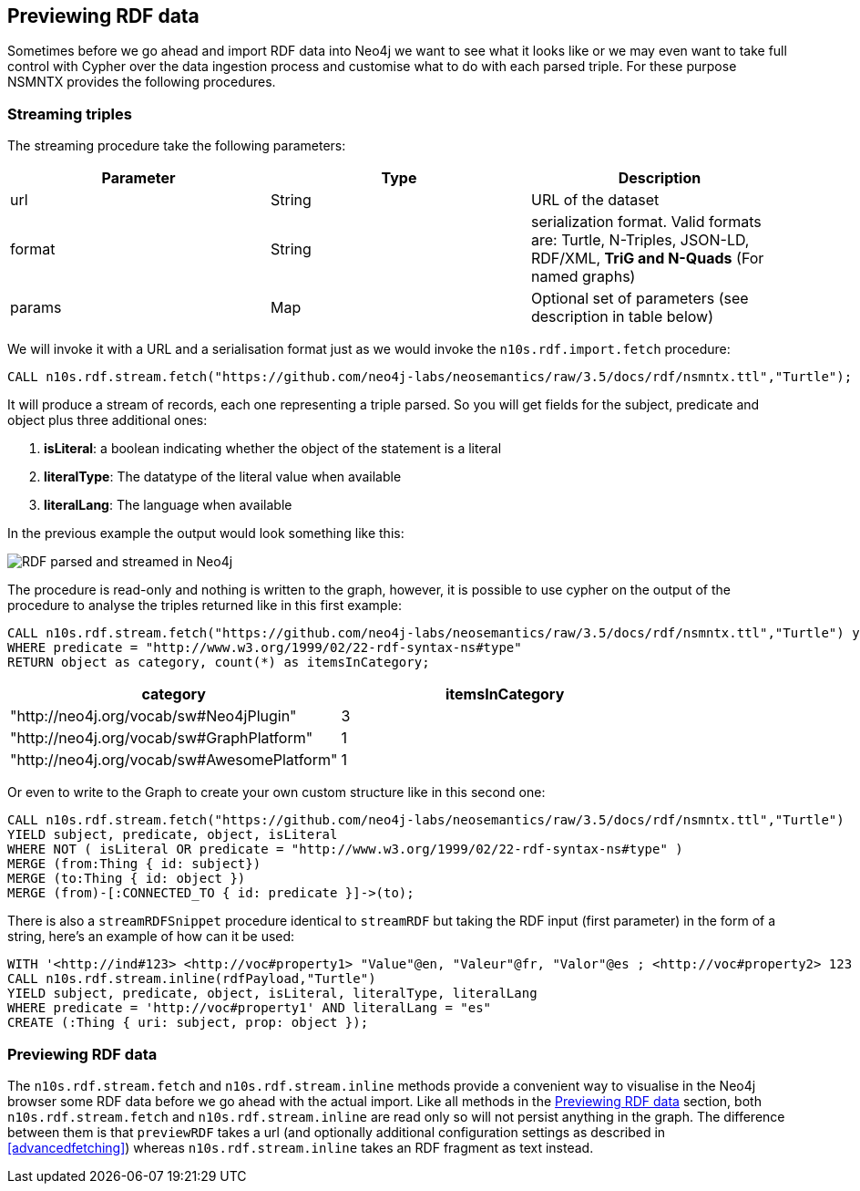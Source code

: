 [[Preview]]
== Previewing RDF data

Sometimes before we go ahead and import RDF data into Neo4j we want to see what it looks like or we may even want to take full control with Cypher over the data ingestion process and customise what to do with each parsed triple. For these purpose NSMNTX provides the following procedures.

=== Streaming triples
The streaming procedure take the following parameters:

[options="header"]
|===
| Parameter        | Type |  Description
| url | String | URL of the dataset
| format | String | serialization format. Valid formats are: Turtle, N-Triples, JSON-LD, RDF/XML, *TriG and N-Quads* (For named graphs)
| params | Map  | Optional set of parameters (see description in table below)
|===

We will invoke it with a URL and a serialisation format just as we would invoke the `n10s.rdf.import.fetch` procedure:

[source,cypher]
----
CALL n10s.rdf.stream.fetch("https://github.com/neo4j-labs/neosemantics/raw/3.5/docs/rdf/nsmntx.ttl","Turtle");
----

It will produce a stream of records, each one representing a triple parsed. So you will get fields for the subject, predicate and object plus three additional ones:

1. *isLiteral*: a boolean indicating whether the object of the statement is a literal
2. *literalType*: The datatype of the literal value when available
3. *literalLang*: The language when available

In the previous example the output would look something like this:

image::streamRDF.png[RDF parsed and streamed in Neo4j, scaledwidth="100%"]

The procedure is read-only and nothing is written to the graph, however, it is possible to use cypher on the output of the procedure to analyse the triples returned like in this first example:

[source,cypher]
----
CALL n10s.rdf.stream.fetch("https://github.com/neo4j-labs/neosemantics/raw/3.5/docs/rdf/nsmntx.ttl","Turtle") yield subject, predicate, object
WHERE predicate = "http://www.w3.org/1999/02/22-rdf-syntax-ns#type"
RETURN object as category, count(*) as itemsInCategory;
----

[options="header"]
|===
| category                                    | itemsInCategory
| "http://neo4j.org/vocab/sw#Neo4jPlugin"     | 3
| "http://neo4j.org/vocab/sw#GraphPlatform"   | 1
| "http://neo4j.org/vocab/sw#AwesomePlatform" | 1
|===

Or even to write to the Graph to create your own custom structure like in this second one:

[source,cypher]
----
CALL n10s.rdf.stream.fetch("https://github.com/neo4j-labs/neosemantics/raw/3.5/docs/rdf/nsmntx.ttl","Turtle")
YIELD subject, predicate, object, isLiteral
WHERE NOT ( isLiteral OR predicate = "http://www.w3.org/1999/02/22-rdf-syntax-ns#type" )
MERGE (from:Thing { id: subject})
MERGE (to:Thing { id: object })
MERGE (from)-[:CONNECTED_TO { id: predicate }]->(to);
----

There is also a `streamRDFSnippet` procedure identical to `streamRDF` but taking the RDF input (first parameter) in the form of a string, here's an example of how can it be used:

[source,cypher]
----
WITH '<http://ind#123> <http://voc#property1> "Value"@en, "Valeur"@fr, "Valor"@es ; <http://voc#property2> 123 .' as rdfPayload
CALL n10s.rdf.stream.inline(rdfPayload,"Turtle")
YIELD subject, predicate, object, isLiteral, literalType, literalLang
WHERE predicate = 'http://voc#property1' AND literalLang = "es"
CREATE (:Thing { uri: subject, prop: object });
----

=== Previewing RDF data

The `n10s.rdf.stream.fetch` and `n10s.rdf.stream.inline` methods provide a convenient way to visualise in the Neo4j browser some RDF data before we go ahead with the actual import.
Like all methods in the <<Preview>> section, both `n10s.rdf.stream.fetch` and `n10s.rdf.stream.inline` are read only so will not persist anything in the graph.
The difference between them is that `previewRDF` takes a url (and optionally additional configuration settings as described in  <<advancedfetching>>) whereas `n10s.rdf.stream.inline` takes an RDF fragment as text instead.
